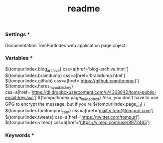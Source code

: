 #+TITLE: readme


*** Settings ***
Documentation  TomPurlIndex web application page object.

*** Variables ***
${tompurlindex.blog_archive}         css=a[href='blog-archive.html']
${tompurlindex.braindump}            css=a[href='braindump.html']
${tompurlindex.github}               css=a[href='https://github.com/tompurl']
${tompurlindex.heres_my_public_key}  css=a[href='https://dl.dropboxusercontent.com/u/4368842/toms-public-email-key.asc']
${tompurlindex.page_loaded_text}     Also, you don't have to use GPG to encrypt the message, but if you're
${tompurlindex.page_url}             /
${tompurlindex.tomtompurl_com}       css=a[href='mailto:tom@tompurl.com']
${tompurlindex.tweets}               css=a[href='https://twitter.com/tompurl']
${tompurlindex.vimeo}                css=a[href='https://vimeo.com/user3972465']

*** Keywords ***
